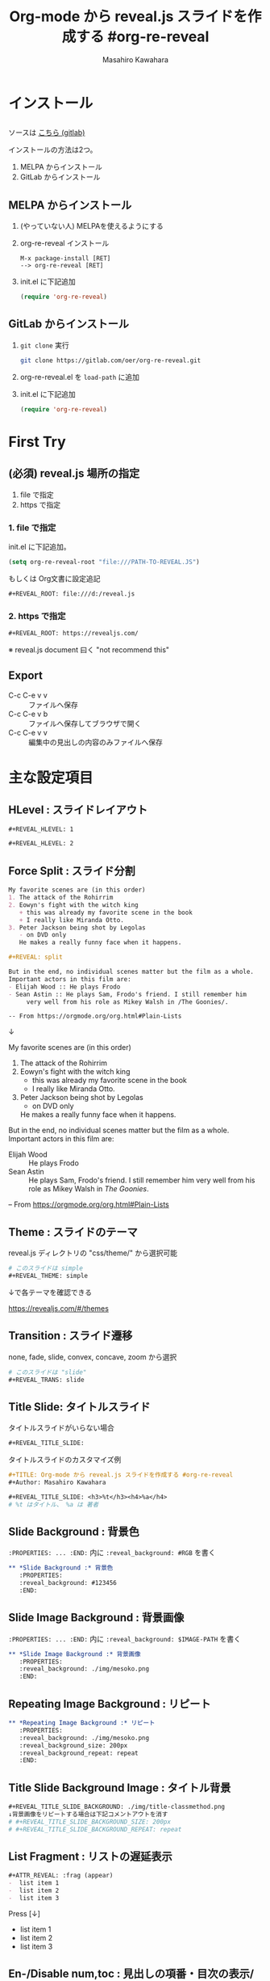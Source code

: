 #+TITLE: Org-mode から reveal.js スライドを作成する #org-re-reveal
#+Author: Masahiro Kawahara

#+REVEAL_ROOT: https://revealjs.com/
#+REVEAL_HLEVEL: 1
#+REVEAL_THEME: simple
#+REVEAL_TRANS: slide
#+REVEAL_TITLE_SLIDE: <h3>%t</h3><h4>%a</h4>

#+REVEAL_TITLE_SLIDE_BACKGROUND: ./img/title-classmethod.png

#+OPTIONS: num:nil toc:nil

#+REVEAL_EXTRA_CSS: ./local.css

* インストール
  :PROPERTIES:
  :reveal_background: #123456
  :END:
** 
  #+BEGIN_EXPORT html
  ソースは
  <a href="https://gitlab.com/oer/org-re-reveal" target="_blank" rel="noopener noreferrer">
  こちら (gitlab)
  </a>
  #+END_EXPORT

  インストールの方法は2つ。
  1. MELPA からインストール
  2. GitLab からインストール
** MELPA からインストール
  1. (やっていない人) MELPAを使えるようにする
  2. org-re-reveal インストール
     #+BEGIN_SRC text
     M-x package-install [RET]
     --> org-re-reveal [RET]
     #+END_SRC
  3. init.el に下記追加
     #+BEGIN_SRC emacs-lisp
     (require 'org-re-reveal)
     #+END_SRC
** GitLab からインストール
   1. ~git clone~ 実行
      #+BEGIN_SRC sh
      git clone https://gitlab.com/oer/org-re-reveal.git
      #+END_SRC
   2. org-re-reveal.el を ~load-path~ に追加
   3. init.el に下記追加
      #+BEGIN_SRC emacs-lisp
      (require 'org-re-reveal)
      #+END_SRC
* First Try
  :PROPERTIES:
  :reveal_background: #123456
  :END:
** (必須) reveal.js 場所の指定
   1. file で指定
   2. https で指定
*** *1. file で指定*
    init.el に下記追加。
    #+BEGIN_SRC emacs-lisp
    (setq org-re-reveal-root "file:///PATH-TO-REVEAL.JS")
    #+END_SRC

    もしくは Org文書に設定追記
    #+BEGIN_SRC org
    #+REVEAL_ROOT: file:///d:/reveal.js
    #+END_SRC
*** *2. https で指定*
    #+BEGIN_SRC org
    #+REVEAL_ROOT: https://revealjs.com/
    #+END_SRC
    ※ reveal.js document 曰く "not recommend this"
** Export
   [[file:./img/org-reveal-01.png]]
   - C-c C-e v v :: ファイルへ保存
   - C-c C-e v b :: ファイルへ保存してブラウザで開く
   - C-c C-e v v :: 編集中の見出しの内容のみファイルへ保存
* 主な設定項目
  :PROPERTIES:
  :reveal_background: #123456
  :END:
** *HLevel :* スライドレイアウト
   #+BEGIN_SRC org
   #+REVEAL_HLEVEL: 1
   #+END_SRC
   [[file:./img/hlevel.png]]

   #+BEGIN_SRC org
   #+REVEAL_HLEVEL: 2
   #+END_SRC
   [[file:./img/hlevel2.png]]

   # 画像: [[https://gitlab.com/oer/org-re-reveal][org-re-reveal]]
** *Force Split :* スライド分割
   #+BEGIN_SRC org
   My favorite scenes are (in this order)
   1. The attack of the Rohirrim
   2. Eowyn's fight with the witch king
      + this was already my favorite scene in the book
      + I really like Miranda Otto.
   3. Peter Jackson being shot by Legolas
      - on DVD only
      He makes a really funny face when it happens.

   #+REVEAL: split

   But in the end, no individual scenes matter but the film as a whole.
   Important actors in this film are:
   - Elijah Wood :: He plays Frodo
   - Sean Astin :: He plays Sam, Frodo's friend. I still remember him
        very well from his role as Mikey Walsh in /The Goonies/.
   
   -- From https://orgmode.org/org.html#Plain-Lists
   #+END_SRC
   ↓
   #+REVEAL: split

   My favorite scenes are (in this order)
   1. The attack of the Rohirrim
   2. Eowyn's fight with the witch king
      + this was already my favorite scene in the book
      + I really like Miranda Otto.
   3. Peter Jackson being shot by Legolas
      - on DVD only
      He makes a really funny face when it happens.

   #+REVEAL: split

   But in the end, no individual scenes matter but the film as a whole.
   Important actors in this film are:
   - Elijah Wood :: He plays Frodo
   - Sean Astin :: He plays Sam, Frodo's friend. I still remember him
        very well from his role as Mikey Walsh in /The Goonies/.
   
   -- From https://orgmode.org/org.html#Plain-Lists

** *Theme :* スライドのテーマ
   reveal.js ディレクトリの "css/theme/" から選択可能
   #+BEGIN_SRC org
   # このスライドは simple
   #+REVEAL_THEME: simple
   #+END_SRC

   ↓で各テーマを確認できる
   #+BEGIN_EXPORT html
   <a href="https://revealjs.com/#/themes" target="_blank" rel="noopener noreferrer">
   https://revealjs.com/#/themes
   </a>
   #+END_EXPORT
** *Transition :* スライド遷移
   none, fade, slide, convex, concave, zoom から選択
   #+BEGIN_SRC org
   # このスライドは "slide"
   #+REVEAL_TRANS: slide
   #+END_SRC
** *Title Slide:* タイトルスライド
   タイトルスライドがいらない場合
   #+BEGIN_SRC org
   #+REVEAL_TITLE_SLIDE:
   #+END_SRC

   タイトルスライドのカスタマイズ例
   #+BEGIN_SRC org
   #+TITLE: Org-mode から reveal.js スライドを作成する #org-re-reveal
   #+Author: Masahiro Kawahara

   #+REVEAL_TITLE_SLIDE: <h3>%t</h3><h4>%a</h4>
   # %t はタイトル、 %a は 著者
   #+END_SRC
** *Slide Background :* 背景色
   :PROPERTIES:
   :reveal_background: #123456
   :END:
   ~:PROPERTIES: ... :END:~ 内に
   ~:reveal_background: #RGB~ を書く
   #+BEGIN_SRC org
,** *Slide Background :* 背景色
   :PROPERTIES:
   :reveal_background: #123456
   :END:
   #+END_SRC
** *Slide Image Background :* 背景画像
   :PROPERTIES:
   :reveal_background: ./img/mesoko.png
   :END:
   ~:PROPERTIES: ... :END:~ 内に
   ~:reveal_background: $IMAGE-PATH~ を書く
   #+BEGIN_SRC org
,** *Slide Image Background :* 背景画像
   :PROPERTIES:
   :reveal_background: ./img/mesoko.png
   :END:
   #+END_SRC
** *Repeating Image Background :* リピート
   :PROPERTIES:
   :reveal_background: ./img/mesoko.png
   :reveal_background_size: 200px
   :reveal_background_repeat: repeat
   :END:
   #+BEGIN_SRC org
,** *Repeating Image Background :* リピート
   :PROPERTIES:
   :reveal_background: ./img/mesoko.png
   :reveal_background_size: 200px
   :reveal_background_repeat: repeat
   :END:
   #+END_SRC
** *Title Slide Background Image :* タイトル背景
   #+BEGIN_SRC org
   #+REVEAL_TITLE_SLIDE_BACKGROUND: ./img/title-classmethod.png
   ↓背景画像をリピートする場合は下記コメントアウトを消す
   # #+REVEAL_TITLE_SLIDE_BACKGROUND_SIZE: 200px
   # #+REVEAL_TITLE_SLIDE_BACKGROUND_REPEAT: repeat
   #+END_SRC
   #+attr_html: :width 400px
   [[file:./img/org-reveal-02-title.png]]
** *List Fragment :* リストの遅延表示
   #+BEGIN_SRC org
   #+ATTR_REVEAL: :frag (appear)
   -  list item 1
   -  list item 2
   -  list item 3
   #+END_SRC
   Press [↓]
   #+ATTR_REVEAL: :frag (appear)
   -  list item 1
   -  list item 2
   -  list item 3
** *En-/Disable num,toc :* 見出しの項番・目次の表示/非表示
   #+BEGIN_SRC org
   # num:nil ... 見出しの項番を非表示に
   # toc:nil ... 目次の非表示に
   #+OPTIONS: num:nil toc:nil
   #+END_SRC
** *Extra Stylesheets :* 追加 CSS
   #+BEGIN_SRC org
   #+REVEAL_EXTRA_CSS: ./local.css
   #+END_SRC

   カスタマイズしたいときに
